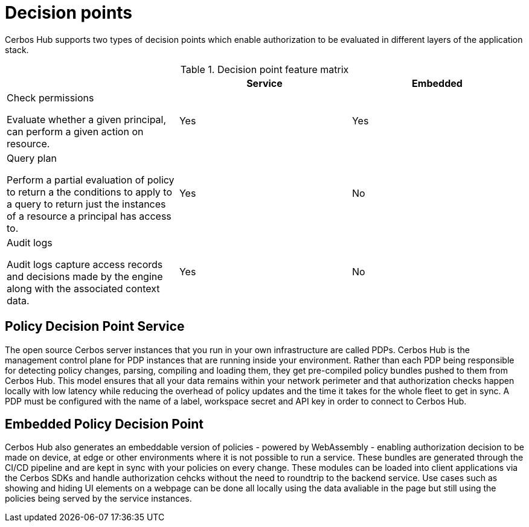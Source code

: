= Decision points

Cerbos Hub supports two types of decision points which enable authorization to be evaluated in different layers of the application stack.

.Decision point feature matrix
[cols="1a,1,1"]
|===
| |Service|Embedded

|
Check permissions

Evaluate whether a given principal, can perform a given action on resource.

|Yes
|Yes

|
Query plan

Perform a partial evaluation of policy to return a the conditions to apply to a query to return just the instances of a resource a principal has access to.

|Yes
|No

|
Audit logs

Audit logs capture access records and decisions made by the engine along with the associated context data.
|Yes
|No
|===


== Policy Decision Point Service

The open source Cerbos server instances that you run in your own infrastructure are called PDPs. Cerbos Hub is the management control plane for PDP instances that are running inside your environment. Rather than each PDP being responsible for detecting policy changes, parsing, compiling and loading them, they get pre-compiled policy bundles pushed to them from Cerbos Hub. This model ensures that all your data remains within your network perimeter and that authorization checks happen locally with low latency while reducing the overhead of policy updates and the time it takes for the whole fleet to get in sync. A PDP must be configured with the name of a label, workspace secret and API key in order to connect to Cerbos Hub.

== Embedded Policy Decision Point

Cerbos Hub also generates an embeddable version of policies - powered by WebAssembly - enabling authorization decision to be made on device, at edge or other environments where it is not possible to run a service. These bundles are generated through the CI/CD pipeline and are kept in sync with your policies on every change. These modules can be loaded into client applications via the Cerbos SDKs and handle authorization cehcks without the need to roundtrip to the backend service. Use cases such as showing and hiding UI elements on a webpage can be done all locally using the data avaliable in the page but still using the policies being served by the service instances.
